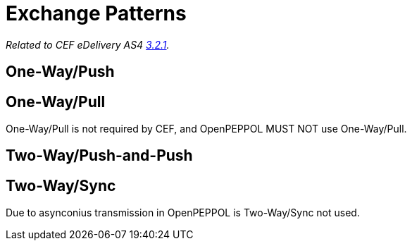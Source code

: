 = Exchange Patterns

_Related to CEF eDelivery AS4 link:{base}MessageExchangePatterns[3.2.1]._

== One-Way/Push

== One-Way/Pull

One-Way/Pull is not required by CEF, and OpenPEPPOL MUST NOT use One-Way/Pull.

== Two-Way/Push-and-Push

== Two-Way/Sync

Due to asynconius transmission in OpenPEPPOL is Two-Way/Sync not used.
